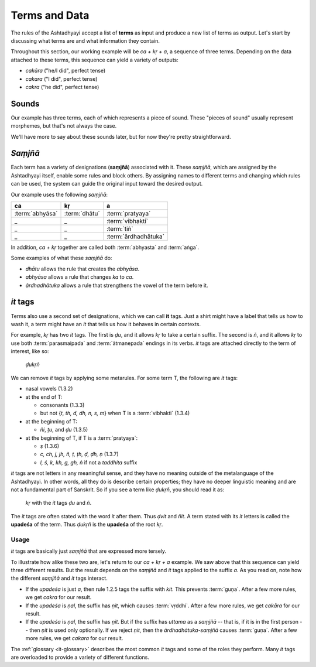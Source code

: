 Terms and Data
==============

The rules of the Ashtadhyayi accept a list of **terms** as input and produce
a new list of terms as output. Let's start by discussing what terms are and
what information they contain.

Throughout this section, our working example will be *ca + kṛ + a*, a sequence
of three terms. Depending on the data attached to these terms, this sequence
can yield a variety of outputs:

- *cakāra* ("he/I did", perfect tense)
- *cakara* ("I did", perfect tense)
- *cakra* ("he did", perfect tense)


Sounds
------

Our example has three terms, each of which represents a piece of sound.
These "pieces of sound" usually represent morphemes, but that's not always
the case.

We'll have more to say about these sounds later, but for now they're
pretty straightforward.


*Saṃjñā*
--------

Each term has a variety of designations (**saṃjñā**) associated with it.
These *saṃjñā*, which are assigned by the Ashtadhyayi itself, enable
some rules and block others. By assigning names to different terms and
changing which rules can be used, the system can guide the original
input toward the desired output.

Our example uses the following *saṃjñā*:

===============  =============  ====================
ca               kṛ             a
===============  =============  ====================
:term:`abhyāsa`  :term:`dhātu`  :term:`pratyaya`
_                _              :term:`vibhakti`
_                _              :term:`tiṅ`
_                _              :term:`ārdhadhātuka`
===============  =============  ====================

In addition, *ca + kṛ* together are called both :term:`abhyasta` and
:term:`aṅga`.

Some examples of what these *saṃjñā* do:

- *dhātu* allows the rule that creates the *abhyāsa*.
- *abhyāsa* allows a rule that changes *ka* to *ca*.
- *ārdhadhātuka* allows a rule that strengthens the vowel of the term before it.

*it* tags
---------

Terms also use a second set of designations, which we can call **it** tags.
Just a shirt might have a label that tells us how to wash it, a term might
have an *it* that tells us how it behaves in certain contexts.

For example, *kṛ* has two *it* tags. The first is *ḍu*, and it allows *kṛ* to
take a certain suffix. The second is *ñ*, and it allows *kṛ* to use both
:term:`parasmaipada` and :term:`ātmanepada` endings in its verbs. *it* tags
are attached directly to the term of interest, like so:

    *ḍukṛñ*

We can remove *it* tags by applying some metarules. For some term T, the
following are *it* tags:

- nasal vowels (1.3.2)
- at the end of T:

  - consonants (1.3.3)
  - but not {*t, th, d, dh, n, s, m*} when T is a :term:`vibhakti` (1.3.4)

- at the beginning of T:

  - *ñi*, *ṭu*, and *ḍu* (1.3.5)

- at the beginning of T, if T is a :term:`pratyaya`:

  - *ṣ* (1.3.6)
  - *c, ch, j, jh, ñ, ṭ, ṭh, ḍ, ḍh, ṇ* (1.3.7)
  - *l, ś, k, kh, g, gh, ṅ* if not a *taddhita* suffix

*it* tags are not letters in any meaningful sense, and they have no meaning
outside of the metalanguage of the Ashtadhyayi. In other words, all they do
is describe certain properties; they have no deeper linguistic meaning and are
not a fundamental part of Sanskrit. So if you see a term like *ḍukṛñ*, you
should read it as:

    *kṛ* with the *it* tags *ḍu* and *ñ*.

The *it* tags are often stated with the word *it* after them. Thus *ḍvit* and
*ñit*. A term stated with its *it* letters is called the **upadeśa** of the
term. Thus *ḍukṛñ* is the **upadeśa** of the root *kṛ*.

Usage
^^^^^

*it* tags are basically just *saṃjñā* that are expressed more tersely.

To illustrate how alike these two are, let's return to our *ca + kṛ + a*
example. We saw above that this sequence can yield three different results.
But the result depends on the *saṃjñā* and *it* tags applied to the suffix *a*.
As you read on, note how the different *saṃjñā* and *it* tags interact.

- If the *upadeśa* is just *a*, then rule 1.2.5 tags the suffix with *kit*.
  This prevents :term:`guṇa`. After a few more rules, we get *cakra* for our
  result.
- If the *upadeśa* is *ṇal*, the suffix has *ṇit*, which causes :term:`vṛddhi`.
  After a few more rules, we get *cakāra* for our result.
- If the *upadeśa* is *ṇal*, the suffix has *ṇit*. But if the suffix has
  *uttama* as a *saṃjñā* -- that is, if it is in the first person -- then *ṇit*
  is used only optionally. If we reject *ṇit*, then the *ārdhadhātuka-saṃjñā*
  causes :term:`guṇa`. After a few more rules, we get *cakara* for our result.

The :ref:`glossary <it-glossary>` describes the most common *it* tags and some
of the roles they perform. Many *it* tags are overloaded to provide a variety
of different functions.
